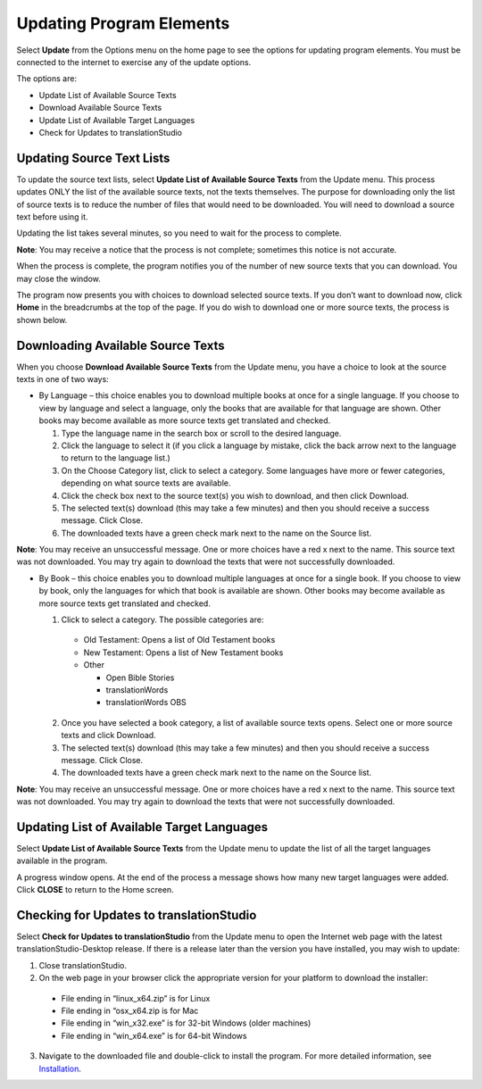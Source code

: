 Updating Program Elements
=========================

Select **Update** from the Options menu on the home page to see the options for updating program elements. You must be connected to the internet to exercise any of the update options. 

The options are:

* Update List of Available Source Texts

* Download Available Source Texts

* Update List of Available Target Languages

* Check for Updates to translationStudio

Updating Source Text Lists
---------------------------

To update the source text lists, select **Update List of Available Source Texts** from the Update menu. This process updates ONLY the list of the available source texts, not the texts themselves. The purpose for downloading only the list of source texts is to reduce the number of files that would need to be downloaded. You will need to download a source text before using it.

Updating the list takes several minutes, so you need to wait for the process to complete.

**Note**: You may receive a notice that the process is not complete; sometimes this notice is not accurate.

When the process is complete, the program notifies you of the number of new source texts that you can download. You may close the window.

The program now presents you with choices to download selected source texts. If you don’t want to download now, click **Home** in the breadcrumbs at the top of the page. If you do wish to download one or more source texts, the process is shown below.

Downloading Available Source Texts
----------------------------------

When you choose **Download Available Source Texts** from the Update menu, you have a choice to look at the source texts in one of two ways: 

* By Language – this choice enables you to download multiple books at once for a single language. If you choose to view by language and select a language, only the books that are available for that language are shown. Other books may become available as more source texts get translated and checked.
 
  1.	Type the language name in the search box or scroll to the desired language.

  2.	Click the language to select it (if you click a language by mistake, click the back arrow next to the language to return to the language list.)
 
  3.	On the Choose Category list, click to select a category. Some languages have more or fewer categories, depending on what source texts are available.
 
  4.	Click the check box next to the source text(s) you wish to download, and then click Download.
 
  5.	The selected text(s) download (this may take a few minutes) and then you should receive a success message. Click Close.
    
  6.	The downloaded texts have a green check mark next to the name on the Source list.
 
**Note**: You may receive an unsuccessful message. One or more choices have a red x next to the name. This source text was not downloaded. You may try again to download the texts that were not successfully downloaded.

* By Book – this choice enables you to download multiple languages at once for a single book. If you choose to view by book, only the languages for which that book is available are shown. Other books may become available as more source texts get translated and checked.

  1.	Click to select a category.  The possible categories are:
 
     * Old Testament: Opens a list of Old Testament books
     
     * New Testament: Opens a list of New Testament books

     * Other

       * Open Bible Stories
       * translationWords
       * translationWords OBS

  2.	Once you have selected a book category, a list of available source texts opens. Select one or more source texts and click Download.
 
  3.	The selected text(s) download (this may take a few minutes) and then you should receive a success message. Click Close.

  4.	The downloaded texts have a green check mark next to the name on the Source list.
 
**Note**: You may receive an unsuccessful message. One or more choices have a red x next to the name. This source text was not downloaded. You may try again to download the texts that were not successfully downloaded.

Updating List of Available Target Languages
-------------------------------------------

Select **Update List of Available Source Texts** from the Update menu to update the list of all the target languages available in the program. 

A progress window opens. At the end of the process a message shows how many new target languages were added. Click **CLOSE** to return to the Home screen.

Checking for Updates to translationStudio
-----------------------------------------

Select **Check for Updates to translationStudio** from the Update menu to open the Internet web page with the latest translationStudio-Desktop release. If there is a release later than the version you have installed, you may wish to update:

1.	Close translationStudio.

2.	On the web page in your browser click the appropriate version for your platform to download the installer:

    * File ending in “linux_x64.zip” is for Linux

    * File ending in “osx_x64.zip is for Mac

    * File ending in “win_x32.exe” is for 32-bit Windows (older machines)

    * File ending in “win_x64.exe” is for 64-bit Windows
    
3.	Navigate to the downloaded file and double-click to install the program. For more detailed information, see `Installation <https://ts-info.readthedocs.io/en/latest/desktop.html#installation>`_.

